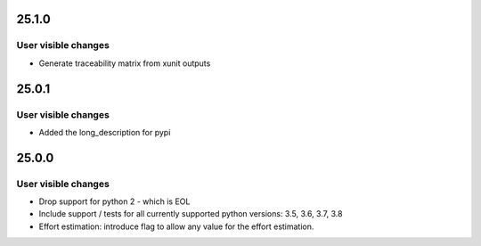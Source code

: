 ..
  (c) 2020 by flonatel GmbH & Co. KG
  
  SPDX-License-Identifier: GPL-3.0-or-later

  This file is part of rmtoo.
  
  rmtoo is free software: you can redistribute it and/or modify
  it under the terms of the GNU General Public License as published by
  the Free Software Foundation, either version 3 of the License, or
  (at your option) any later version.
  
  rmtoo is distributed in the hope that it will be useful,
  but WITHOUT ANY WARRANTY; without even the implied warranty of
  MERCHANTABILITY or FITNESS FOR A PARTICULAR PURPOSE.  See the
  GNU General Public License for more details.
  
  You should have received a copy of the GNU General Public License
  along with rmtoo.  If not, see <https://www.gnu.org/licenses/>.

25.1.0
======

User visible changes
--------------------

* Generate traceability matrix from xunit outputs


25.0.1
======

User visible changes
--------------------

* Added the long_description for pypi


25.0.0
======

User visible changes
--------------------

* Drop support for python 2 - which is EOL
* Include support / tests for all currently supported
  python versions: 3.5, 3.6, 3.7, 3.8
* Effort estimation: introduce flag to allow any value
  for the effort estimation.

